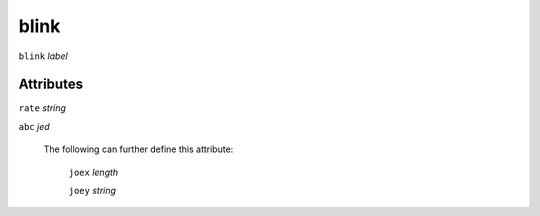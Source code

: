 blink
=====

``blink`` *label*

''''''''''
Attributes
''''''''''

``rate`` *string*

    
``abc`` *jed*

    The following can further define this attribute:
    
        ``joex`` *length*
        
            
        ``joey`` *string*
        
            
    
    
